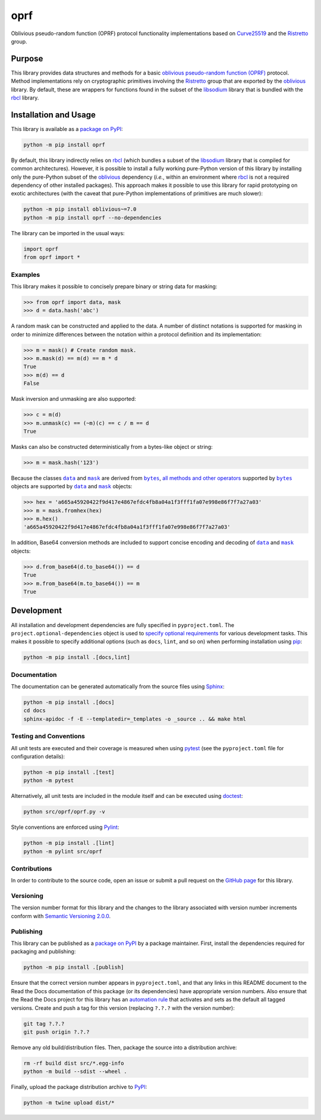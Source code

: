 ====
oprf
====

Oblivious pseudo-random function (OPRF) protocol functionality implementations based on `Curve25519 <https://cr.yp.to/ecdh.html>`__ and the `Ristretto <https://ristretto.group>`__ group.

|pypi| |readthedocs| |actions| |coveralls|

.. |pypi| image:: https://badge.fury.io/py/oprf.svg
   :target: https://badge.fury.io/py/oprf
   :alt: PyPI version and link.

.. |readthedocs| image:: https://readthedocs.org/projects/oprf/badge/?version=latest
   :target: https://oprf.readthedocs.io/en/latest/?badge=latest
   :alt: Read the Docs documentation status.

.. |actions| image:: https://github.com/nthparty/oprf/workflows/lint-test-cover-docs/badge.svg
   :target: https://github.com/nthparty/oprf/actions/workflows/lint-test-cover-docs.yml
   :alt: GitHub Actions status.

.. |coveralls| image:: https://coveralls.io/repos/github/nthparty/oprf/badge.svg?branch=main
   :target: https://coveralls.io/github/nthparty/oprf?branch=main
   :alt: Coveralls test coverage summary.

Purpose
-------
This library provides data structures and methods for a basic `oblivious pseudo-random function (OPRF) <https://en.wikipedia.org/wiki/Pseudorandom_function_family>`__ protocol. Method implementations rely on cryptographic primitives involving the `Ristretto <https://ristretto.group>`__ group that are exported by the `oblivious <https://pypi.org/project/oblivious>`__ library. By default, these are wrappers for functions found in the subset of the `libsodium <https://github.com/jedisct1/libsodium>`__ library that is bundled with the `rbcl <https://pypi.org/project/rbcl>`__ library.

Installation and Usage
----------------------
This library is available as a `package on PyPI <https://pypi.org/project/oprf>`__:

.. code-block:: bash

    python -m pip install oprf

By default, this library indirectly relies on `rbcl <https://pypi.org/project/rbcl>`__ (which bundles a subset of the `libsodium <https://github.com/jedisct1/libsodium>`__ library that is compiled for common architectures). However, it is possible to install a fully working pure-Python version of this library by installing only the pure-Python subset of the `oblivious <https://pypi.org/project/oblivious>`__ dependency (*i.e.*, within an environment where `rbcl <https://pypi.org/project/rbcl>`__ is not a required dependency of other installed packages). This approach makes it possible to use this library for rapid prototyping on exotic architectures (with the caveat that pure-Python implementations of primitives are much slower):

.. code-block:: bash

    python -m pip install oblivious~=7.0
    python -m pip install oprf --no-dependencies

The library can be imported in the usual ways:

.. code-block:: python

    import oprf
    from oprf import *

Examples
^^^^^^^^
This library makes it possible to concisely prepare binary or string data for masking:

.. code-block:: python

    >>> from oprf import data, mask
    >>> d = data.hash('abc')

A random mask can be constructed and applied to the data. A number of distinct notations is supported for masking in order to minimize differences between the notation within a protocol definition and its implementation:

.. code-block:: python

    >>> m = mask() # Create random mask.
    >>> m.mask(d) == m(d) == m * d
    True
    >>> m(d) == d
    False

Mask inversion and unmasking are also supported:

.. code-block:: python

    >>> c = m(d)
    >>> m.unmask(c) == (~m)(c) == c / m == d
    True

Masks can also be constructed deterministically from a bytes-like object or string:

.. code-block:: python

    >>> m = mask.hash('123')

.. |data| replace:: ``data``
.. _data: https://oprf.readthedocs.io/en/5.0.0/_source/oprf.html#oprf.oprf.data

.. |mask| replace:: ``mask``
.. _mask: https://oprf.readthedocs.io/en/5.0.0/_source/oprf.html#oprf.oprf.mask

.. |bytes| replace:: ``bytes``
.. _bytes: https://docs.python.org/3/library/stdtypes.html#bytes

Because the classes |data|_ and |mask|_ are derived from |bytes|_, `all methods and other operators <https://docs.python.org/3/library/stdtypes.html#bytes>`__ supported by |bytes|_ objects are supported by |data|_ and |mask|_ objects:

.. code-block:: python

    >>> hex = 'a665a45920422f9d417e4867efdc4fb8a04a1f3fff1fa07e998e86f7f7a27a03'
    >>> m = mask.fromhex(hex)
    >>> m.hex()
    'a665a45920422f9d417e4867efdc4fb8a04a1f3fff1fa07e998e86f7f7a27a03'

In addition, Base64 conversion methods are included to support concise encoding and decoding of |data|_ and |mask|_ objects:

.. code-block:: python

    >>> d.from_base64(d.to_base64()) == d
    True
    >>> m.from_base64(m.to_base64()) == m
    True

Development
-----------
All installation and development dependencies are fully specified in ``pyproject.toml``. The ``project.optional-dependencies`` object is used to `specify optional requirements <https://peps.python.org/pep-0621>`__ for various development tasks. This makes it possible to specify additional options (such as ``docs``, ``lint``, and so on) when performing installation using `pip <https://pypi.org/project/pip>`__:

.. code-block:: bash

    python -m pip install .[docs,lint]

Documentation
^^^^^^^^^^^^^
The documentation can be generated automatically from the source files using `Sphinx <https://www.sphinx-doc.org>`__:

.. code-block:: bash

    python -m pip install .[docs]
    cd docs
    sphinx-apidoc -f -E --templatedir=_templates -o _source .. && make html

Testing and Conventions
^^^^^^^^^^^^^^^^^^^^^^^
All unit tests are executed and their coverage is measured when using `pytest <https://docs.pytest.org>`__ (see the ``pyproject.toml`` file for configuration details):

.. code-block:: bash

    python -m pip install .[test]
    python -m pytest

Alternatively, all unit tests are included in the module itself and can be executed using `doctest <https://docs.python.org/3/library/doctest.html>`__:

.. code-block:: bash

    python src/oprf/oprf.py -v

Style conventions are enforced using `Pylint <https://pylint.readthedocs.io>`__:

.. code-block:: bash

    python -m pip install .[lint]
    python -m pylint src/oprf

Contributions
^^^^^^^^^^^^^
In order to contribute to the source code, open an issue or submit a pull request on the `GitHub page <https://github.com/nthparty/oprf>`__ for this library.

Versioning
^^^^^^^^^^
The version number format for this library and the changes to the library associated with version number increments conform with `Semantic Versioning 2.0.0 <https://semver.org/#semantic-versioning-200>`__.

Publishing
^^^^^^^^^^
This library can be published as a `package on PyPI <https://pypi.org/project/oprf>`__ by a package maintainer. First, install the dependencies required for packaging and publishing:

.. code-block:: bash

    python -m pip install .[publish]

Ensure that the correct version number appears in ``pyproject.toml``, and that any links in this README document to the Read the Docs documentation of this package (or its dependencies) have appropriate version numbers. Also ensure that the Read the Docs project for this library has an `automation rule <https://docs.readthedocs.io/en/stable/automation-rules.html>`__ that activates and sets as the default all tagged versions. Create and push a tag for this version (replacing ``?.?.?`` with the version number):

.. code-block:: bash

    git tag ?.?.?
    git push origin ?.?.?

Remove any old build/distribution files. Then, package the source into a distribution archive:

.. code-block:: bash

    rm -rf build dist src/*.egg-info
    python -m build --sdist --wheel .

Finally, upload the package distribution archive to `PyPI <https://pypi.org>`__:

.. code-block:: bash

    python -m twine upload dist/*
